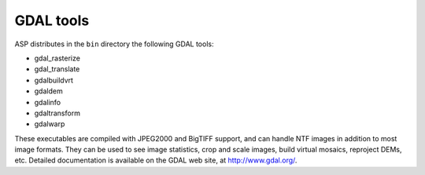 .. _gdal_tools:

GDAL tools
----------

ASP distributes in the ``bin`` directory the following GDAL tools:

- gdal_rasterize
- gdal_translate
- gdalbuildvrt
- gdaldem
- gdalinfo
- gdaltransform
- gdalwarp

These executables are compiled with JPEG2000 and BigTIFF support, and
can handle NTF images in addition to most image formats. They can be
used to see image statistics, crop and scale images, build virtual
mosaics, reproject DEMs, etc. Detailed documentation is available on the
GDAL web site, at http://www.gdal.org/.
